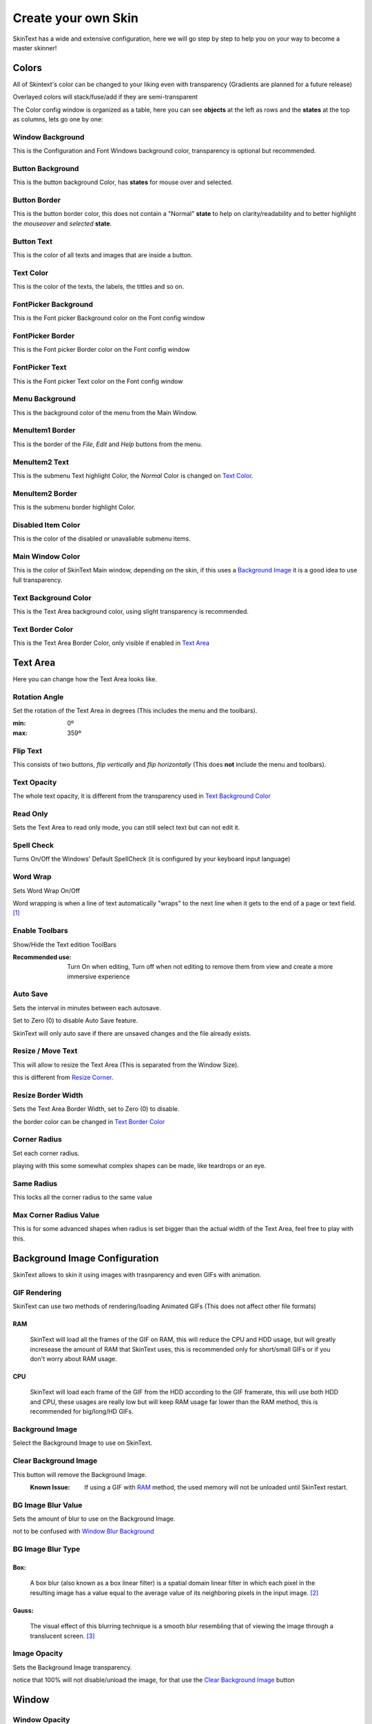 ====================
Create your own Skin
====================

SkinText has a wide and extensive configuration, here we will go step by step to help you on your way to become a master skinner!

------
Colors
------
All of Skintext's color can be changed to your liking even with transparency (Gradients are planned for a future release)

Overlayed colors will stack/fuse/add if they are semi-transparent

The Color config window is organized as a table, here you can see **objects** at the left as rows and the **states** at the top as columns, lets go one by one:

*****************
Window Background
*****************
This is the Configuration and Font Windows background color, transparency is optional but recommended.

*****************
Button Background
*****************
This is the button background Color, has **states** for mouse over and selected.

*************
Button Border
*************
This is the button border color, this does not contain a "Normal" **state** to help on clarity/readability and to better highlight the *mouseover* and *selected* **state**.

***********
Button Text
***********
This is the color of all texts and images that are inside a button.

**********
Text Color
**********
This is the color of the texts, the labels, the  tittles and so on.

*********************
FontPicker Background
*********************
This is the Font picker Background color on the Font config window

*****************
FontPicker Border
*****************
This is the Font picker Border color on the Font config window

***************
FontPicker Text
***************
This is the Font picker Text color on the Font config window

***************
Menu Background
***************
This is the background color of the menu from the Main Window.

****************
MenuItem1 Border
****************
This is the border of the *File*, *Edit* and *Help* buttons from the menu.

***************
MenuItem2 Text
***************
This is the submenu Text highlight Color, the *Normal* Color is changed on `Text Color`_.

****************
MenuItem2 Border
****************
This is the submenu border highlight Color.

*******************
Disabled Item Color
*******************
This is the color of the disabled or unavaliable submenu items.

*****************
Main Window Color
*****************
This is the color of SkinText Main window, depending on the skin, if this uses a `Background Image`_ it is a good idea to use full transparency.

*********************
Text Background Color
*********************
This is the Text Area background color, using slight transparency is recommended.

*****************
Text Border Color
*****************
This is the Text Area Border Color, only visible if enabled in `Text Area`_

---------
Text Area
---------
Here you can change how the Text Area looks like.

**************
Rotation Angle
**************
Set the rotation of the Text Area in degrees (This includes the menu and the toolbars).

:min: 0º
:max: 359º

*********
Flip Text
*********
This consists of two buttons, *flip vertically* and *flip horizontally* (This does **not** include the menu and toolbars).

************
Text Opacity
************
The whole text opacity, it is different from the transparency used in `Text Background Color`_

*********
Read Only
*********
Sets the Text Area to read only mode, you can still select text but can not edit it.

***********
Spell Check
***********
Turns On/Off the Windows' Default SpellCheck (it is configured by your keyboard input language)

*********
Word Wrap
*********
Sets Word Wrap On/Off

Word wrapping is when a line of text automatically "wraps" to the next line when it gets to the end of a page or text field. [#]_

***************
Enable Toolbars
***************
Show/Hide the Text edition ToolBars

:Recommended use:
  Turn On when editing, Turn off when not editing to remove them from view and create a more immersive experience

*********
Auto Save
*********
Sets the interval in minutes between each autosave.

Set to Zero (0) to disable Auto Save feature.

SkinText will only auto save if there are unsaved changes and the file already exists.

******************
Resize / Move Text
******************
This will allow to resize the Text Area (This is separated from the Window Size).

this is different from `Resize Corner`_.

*******************
Resize Border Width
*******************
Sets the Text Area Border Width, set to Zero (0) to disable.

the border color can be changed in `Text Border Color`_

*************
Corner Radius
*************
Set each corner radius.

playing with this some somewhat complex shapes can be made, like teardrops or an eye.

***********
Same Radius
***********
This locks all the corner radius to the same value

***********************
Max Corner Radius Value
***********************
This is for some advanced shapes when radius is set bigger than the actual width of the Text Area, feel free to play with this.

------------------------------
Background Image Configuration
------------------------------
SkinText allows to skin it using images with trasnparency and even GIFs with animation.

*************
GIF Rendering
*************
SkinText can use two methods of rendering/loading Animated GIFs (This does not affect other file formats)

RAM
^^^^
    SkinText will load all the frames of the GIF on RAM, this will reduce the CPU and HDD usage, but will greatly incresease the amount of RAM that SkinText uses, this is recommended only for short/small GIFs or if you don't worry about RAM usage.

CPU
^^^^
    SkinText will load each frame of the GIF from the HDD according to the GIF framerate, this will use both HDD and CPU, these usages are really low but will keep RAM usage far lower than the RAM method, this is recommended for big/long/HD GIFs.

****************
Background Image
****************
Select the Background Image to use on SkinText.

**********************
Clear Background Image
**********************
This button will remove the Background Image.
    :Known Issue:
        If using a GIF with `RAM`_ method, the used memory will not be unloaded until SkinText restart.

*******************
BG Image Blur Value
*******************
Sets the amount of blur to use on the Background Image.

not to be confused with `Window`_ `Blur Background`_

******************
BG Image Blur Type
******************

Box:
^^^^
    A box blur (also known as a box linear filter) is a spatial domain linear filter in which each pixel in the resulting image has a value equal to the average value of its neighboring pixels in the input image. [#]_

Gauss:
^^^^^
    The visual effect of this blurring technique is a smooth blur resembling that of viewing the image through a translucent screen. [#]_

*************
Image Opacity
*************
Sets the Background Image transparency.

notice that 100% will not disable/unload the image, for that use the `Clear Background Image`_ button

------
Window
------
**************
Window Opacity
**************
Sets the Main Window transparency.

**************
Always on Top
**************
Set SkinText to be above all other windows.

*******************
Tools Always on Top
*******************
Set SkinText Configuration Windows to be above all other windows.

************
TaskBar Icon
************
Show/Hides SkinText and all Config windows from the Windows TaskBar

*****************
Notification Icon
*****************
Show/Hides SkinText icon from the notification area

This is recommended to be enabled since in case of a bad configuration, you can still access the configuration window and can reset to defaults.

*************
Resize Corner
*************
Enables/Disables the grip on the bottom-right corner to resize SkinText Window, this is different from `Resize / Move Text`_ on the `Text Area`_ menu

***************
Blur Background
***************
Aneable/Disable the Blur on all SkinText Windows.

not to be confused with `BG Image Blur Value`_.

******************
Start with Windows
******************
If enabled SkinText will start automatically on Windows logon.

------------
Skin Manager
------------
Here you can Create, modify, Import, and Export your skins

*********
Skin List
*********
Shows a list of the currently installed skins.

******************
Import and Export Skin Buttons
******************
Whit these butons importing and exporting of skin is made really easy, for more information please read:

:doc:`importing and exporting skins`

*********
Skin Name
*********
Give a name to your awesome creation!

***********
Skin Author
***********
Promote yourself, be known to the world!

************
Skin Version
************
The version of your skin, 0.1.0 beta or whaterver you want

****************
SkinText Version
****************
The version of SkinText in wich your skin is created/modified

**********
Screenshot
**********
Show a preview of your skin creation for all to see.

*****
Notes
*****
Add any note you want, comunicate with the SkinText Family.

*********
Load Skin
*********
Loads/Sets the currently selected skin.


********************
Create / Modify Skin
********************
Create a new skin or modify te currently selected one.

----------
References
----------

.. [#] https://techterms.com/definition/wordwrap
.. [#] https://en.wikipedia.org/wiki/Box_blur
.. [#] https://en.wikipedia.org/wiki/Gaussian_blur